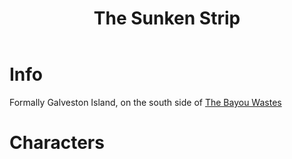 :PROPERTIES:
:ID:       bd6d1207-8eb9-4d59-9804-5f31df8b4d71
:END:
#+title: The Sunken Strip
#+filetags: :location:fallout:
* Info
Formally Galveston Island, on the south side of [[id:3aec2528-517d-476c-a04d-abd14fee0cf4][The Bayou Wastes]]
* Characters

